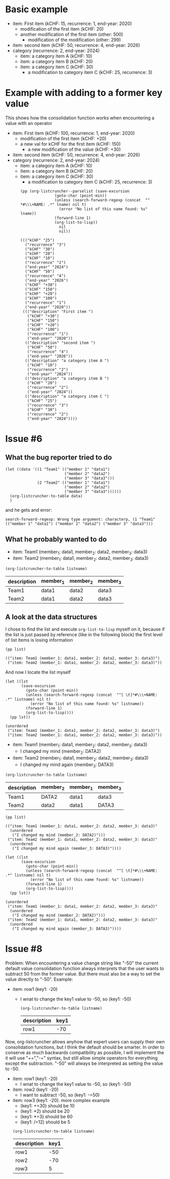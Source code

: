 * Basic example

  #+NAME: lsttest
  - item: First item (kCHF: 15, recurrence: 1, end-year: 2020)
    - modification of the first item (kCHF: 20)
    - another modification of the first item (other: 500)
      - modification of the modification (other: 299)
  - item: second item (kCHF: 50, recurrence: 4, end-year: 2026)
  - category (recurrence: 2, end-year: 2024)
    - item: a category item A (kCHF: 10)
    - item: a category item B (kCHF: 20)
    - item: a category item C (kCHF: 30)
      - a modification to category item C (kCHF: 25, recurrence: 3)
  
* Example with adding to a former key value

  This shows how the consolidation function works when encountering
  a value with an operator

  #+NAME: lsttestAdd
  - item: First item (kCHF: 100, recurrence: 1, end-year: 2020)
    - modification of the first item (kCHF: +20)
    - a new val for kCHF  for the first item (kCHF: 150)
      - a new modification of the value (kCHF: +30)
  - item: second item (kCHF: 50, recurrence: 4, end-year: 2026)
  - category (recurrence: 2, end-year: 2024)
    - item: a category item A (kCHF: 10)
    - item: a category item B (kCHF: 20)
    - item: a category item C (kCHF: 30)
      - a modification to category item C (kCHF: 25, recurrence: 3)
  

   #+BEGIN_SRC elisp :results output :var lname="lsttestAdd" :exports both
     (pp (org-listcruncher--parselist (save-excursion
					(goto-char (point-min))
					(unless (search-forward-regexp (concat  "^ *#\\\+NAME: .*" lname) nil t)
					  (error "No list of this name found: %s" lname))
					(forward-line 1)
					(org-list-to-lisp))
				      nil
				      nil))
   #+END_SRC

   #+RESULTS:
   #+begin_example
   ((("kCHF" "25")
     ("recurrence" "3")
     ("kCHF" "30")
     ("kCHF" "20")
     ("kCHF" "10")
     ("recurrence" "2")
     ("end-year" "2024")
     ("kCHF" "50")
     ("recurrence" "4")
     ("end-year" "2026")
     ("kCHF" "+30")
     ("kCHF" "150")
     ("kCHF" "+20")
     ("kCHF" "100")
     ("recurrence" "1")
     ("end-year" "2020"))
    ((("description" "First item ")
      ("kCHF" "+30")
      ("kCHF" "150")
      ("kCHF" "+20")
      ("kCHF" "100")
      ("recurrence" "1")
      ("end-year" "2020"))
     (("description" "second item ")
      ("kCHF" "50")
      ("recurrence" "4")
      ("end-year" "2026"))
     (("description" "a category item A ")
      ("kCHF" "10")
      ("recurrence" "2")
      ("end-year" "2024"))
     (("description" "a category item B ")
      ("kCHF" "20")
      ("recurrence" "2")
      ("end-year" "2024"))
     (("description" "a category item C ")
      ("kCHF" "25")
      ("recurrence" "3")
      ("kCHF" "30")
      ("recurrence" "2")
      ("end-year" "2024"))))
   #+end_example
  
* Issue #6
** What the bug reporter tried to do  
   #+begin_src elisp
     (let ((data '((1 "Team1" (("member 1" "data1")
                               ("member 2" "data2")
                               ("member 3" "data3")))
                   (2 "Team2" (("member 1" "data1")
                               ("member 2" "data2")
                               ("member 3" "data3"))))))
       (org-listcruncher-to-table data)
       )
   #+end_src

   and he gets and error:
   : search-forward-regexp: Wrong type argument: characterp, (1 "Team1" (("member 1" "data1") ("member 2" "data2") ("member 3" "data3")))
   
** What he probably wanted to do
   

   #+NAME: issue6
   - item: Team1 (member_1: data1, member_2: data2, member_3: data3)
   - item: Team2 (member_1: data1, member_2: data2, member_3: data3)
  
   #+BEGIN_SRC elisp :results value :var listname="issue6" :exports both
     (org-listcruncher-to-table listname)
   #+END_SRC

   #+RESULTS:
   | description | member_1 | member_2 | member_3 |
   |-------------+----------+----------+----------|
   | Team1       | data1    | data2    | data3    |
   | Team2       | data1    | data2    | data3    |

** A look at the data structures  

   I chose to find the list and execute =org-list-to-lisp= myself on it, because
   if the list is just passed by reference (like in the following block) the first
   level of list items is losing information
   
   #+BEGIN_SRC elisp :results value :var list=issue6 :exports both
     (pp list)
   #+END_SRC

   #+RESULTS:
   : (("item: Team1 (member_1: data1, member_2: data2, member_3: data3)")
   :  ("item: Team2 (member_1: data1, member_2: data2, member_3: data3)"))

   And now I locate the list myself
   #+BEGIN_SRC elisp :results output :var listname="issue6" :exports both
     (let ((lst
            (save-excursion
              (goto-char (point-min))
              (unless (search-forward-regexp (concat  "^[ \t]*#\\\+NAME: .*" listname) nil t)
                (error "No list of this name found: %s" listname))
              (forward-line 1)
              (org-list-to-lisp))))
       (pp lst))
   #+END_SRC   

   #+RESULTS:
   : (unordered
   :  ("item: Team1 (member_1: data1, member_2: data2, member_3: data3)")
   :  ("item: Team2 (member_1: data1, member_2: data2, member_3: data3)"))



   #+NAME: issue6b
   - item: Team1 (member_1: data1, member_2: data2, member_3: data3)
     - I changed my mind (member_2: DATA2)
   - item: Team2 (member_1: data1, member_2: data2, member_3: data3)
     - I changed my mind again (member_3: DATA3)
       
   #+BEGIN_SRC elisp :results value :var listname="issue6b" :exports both
     (org-listcruncher-to-table listname)
   #+END_SRC

   #+RESULTS:
   | description | member_2 | member_1 | member_3 |
   |-------------+----------+----------+----------|
   | Team1       | DATA2    | data1    | data3    |
   | Team2       | data2    | data1    | DATA3    |


   #+BEGIN_SRC elisp :results value :var list=issue6b :exports both
     (pp list)
   #+END_SRC

   #+RESULTS:
   : (("item: Team1 (member_1: data1, member_2: data2, member_3: data3)"
   :   (unordered
   :    ("I changed my mind (member_2: DATA2)")))
   :  ("item: Team2 (member_1: data1, member_2: data2, member_3: data3)"
   :   (unordered
   :    ("I changed my mind again (member_3: DATA3)"))))

   #+BEGIN_SRC elisp :results output :var listname="issue6b" :exports both
     (let ((lst
            (save-excursion
              (goto-char (point-min))
              (unless (search-forward-regexp (concat  "^[ \t]*#\\\+NAME: .*" listname) nil t)
                (error "No list of this name found: %s" listname))
              (forward-line 1)
              (org-list-to-lisp))))
       (pp lst))
   #+END_SRC   

   #+RESULTS:
   : (unordered
   :  ("item: Team1 (member_1: data1, member_2: data2, member_3: data3)"
   :   (unordered
   :    ("I changed my mind (member_2: DATA2)")))
   :  ("item: Team2 (member_1: data1, member_2: data2, member_3: data3)"
   :   (unordered
   :    ("I changed my mind again (member_3: DATA3)"))))
   
* Issue #8

  Problem: When encountering a value change string like "-50" the
  current default value consolidation function always interprets
  that the user wants to subtract 50 from the former value. But there
  must also be a way to set the value directly to "-50". Example:
  
  #+NAME: lst_issue8
  - item: row1 (key1: -20)
    - I wnat to change the key1 value to -50, so (key1: -50)

   #+BEGIN_SRC elisp :results value :var listname="lst_issue8" :exports both
     (org-listcruncher-to-table listname)
   #+END_SRC

   #+RESULTS:
   | description | key1 |
   |-------------+------|
   | row1        |  -70 |


  Now, org-listcruncher allows anyhow that expert users can supply their own
  consolidation functions, but I think the default should be smarter. In order
  to conserve as much backwards compatibility as possible, I will implement
  the it will use "+=","-=" syntax, but still allow simple operators for everything
  except the subtraction. "-50" will always be interpreted as setting the value
  to -50.

  #+NAME: lst_issue8b
  - item: row1 (key1: -20)
    - I wnat to change the key1 value to -50, so (key1: -50)
  - item: row2 (key1: -20)
    - I want to subtract -50, so (key1: -=50)
  - item: row3 (key1: -20). more complex example
    - (key1: +=30)  should be 10
    - (key1: *2)    should be 20
    - (key1: *=3)    should be 60
    - (key1: /=12)    should be 5

    
    #+BEGIN_SRC elisp :results value :var listname="lst_issue8b" :exports both
      (org-listcruncher-to-table listname)
    #+END_SRC

    #+RESULTS:
    | description | key1 |
    |-------------+------|
    | row1        |  -50 |
    | row2        |  -70 |
    | row3        |    5 |


